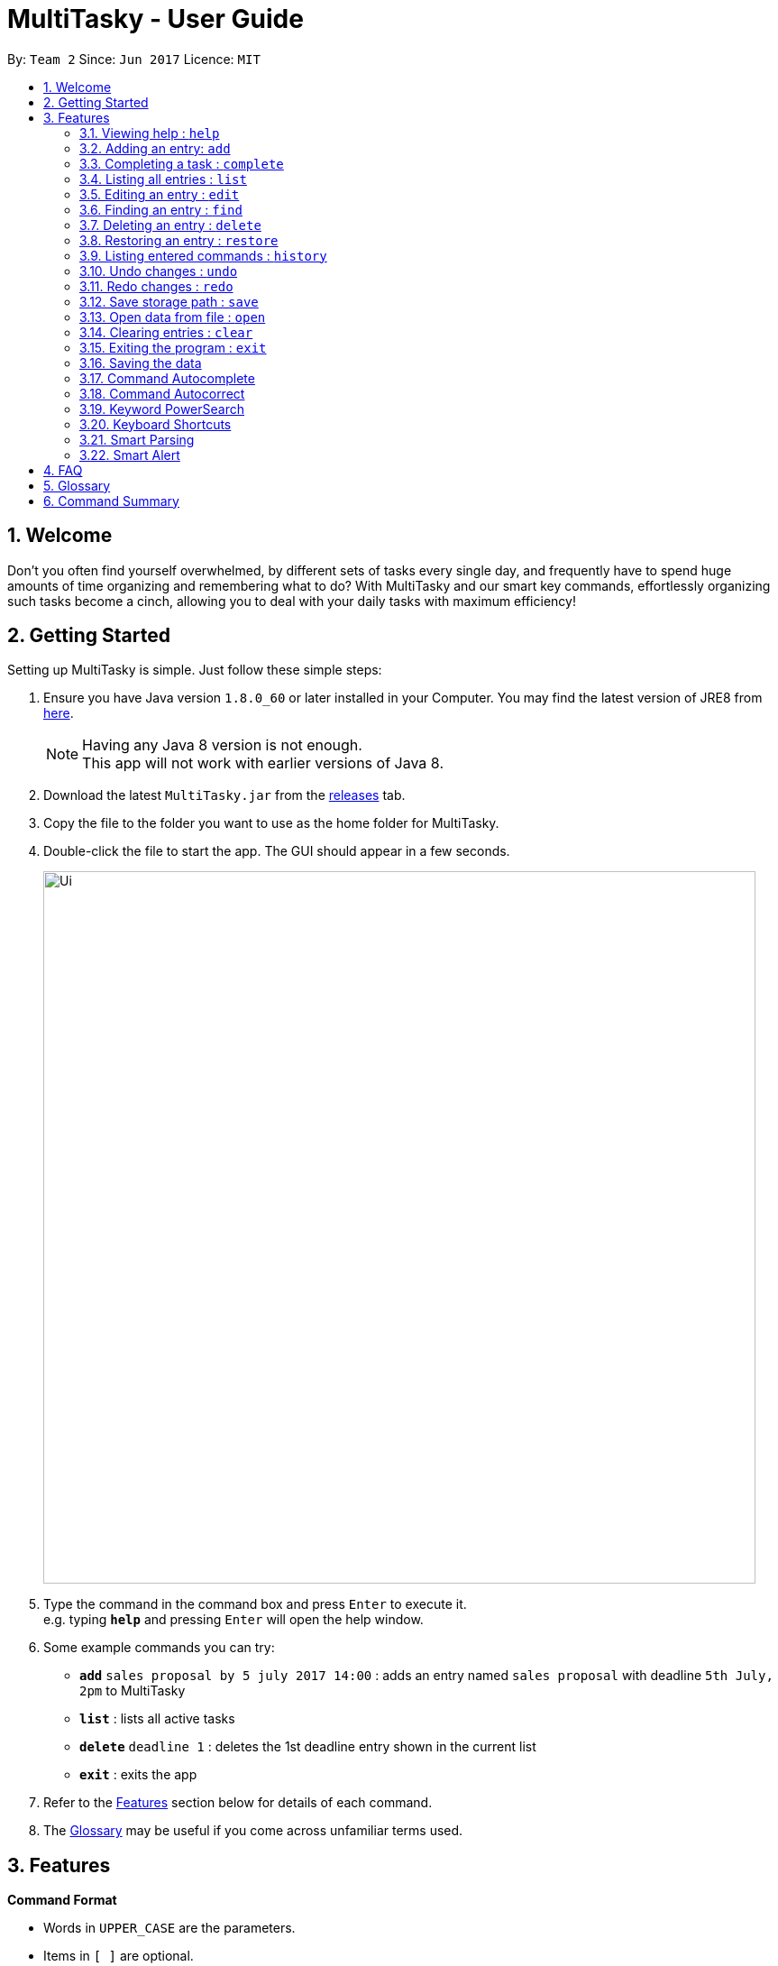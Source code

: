 = MultiTasky - User Guide
:toc:
:toc-title:
:toc-placement: preamble
:sectnums:
:imagesDir: images
:experimental:
ifdef::env-github[]
:tip-caption: :bulb:
:note-caption: :information_source:
endif::[]

By: `Team 2`      Since: `Jun 2017`      Licence: `MIT`

//<!-- @@author A0140633R -->
== Welcome

Don't you often find yourself overwhelmed, by different sets of tasks every single day, and frequently have to spend huge amounts of time organizing and remembering what to do? With MultiTasky and our smart key commands, effortlessly organizing such tasks become a cinch, allowing you to deal with your daily tasks with maximum efficiency!

//<!-- @@author -->
== Getting Started

Setting up MultiTasky is simple. Just follow these simple steps:

.  Ensure you have Java version `1.8.0_60` or later installed in your Computer. You may find the latest version of JRE8  from http://www.oracle.com/technetwork/java/javase/downloads/jre8-downloads-2133155.html[here].
+
[NOTE]
Having any Java 8 version is not enough. +
This app will not work with earlier versions of Java 8.
+
.  Download the latest `MultiTasky.jar` from the link:../../../releases[releases] tab.
.  Copy the file to the folder you want to use as the home folder for MultiTasky.
.  Double-click the file to start the app. The GUI should appear in a few seconds.
+
image::Ui.png[width="790"]
+
.  Type the command in the command box and press kbd:[Enter] to execute it. +
e.g. typing *`help`* and pressing kbd:[Enter] will open the help window.
.  Some example commands you can try:

* *`add`* `sales proposal by 5 july 2017 14:00` : adds an entry named `sales proposal` with deadline `5th July, 2pm` to MultiTasky
* *`list`* : lists all active tasks
* *`delete`* `deadline 1` : deletes the 1st deadline entry shown in the current list
* *`exit`* : exits the app

.  Refer to the link:#features[Features] section below for details of each command.
. The link:#glossary[Glossary] may be useful if you come across unfamiliar terms used.

== Features
//<!-- @@author A0140633R -->
====
*Command Format*

* Words in `UPPER_CASE` are the parameters.
* Items in `[ ]` are optional.
* Items separated by `|` indicate that either should be used, but not both.
* Items with `...` after them can have multiple instances.
* Items may be marked with `< >` to denote that they belong in the same group, for greater clarity.
* `DATE_TIME` format is `MM/dd/yy hh:mm`.
[NOTE]
You can replace date by smart keywords like `tomorrow` or `friday`! +
`2pm` or `8.30am` can be also be used alternatively to indicate time

====
*Defaults*

* Default values used by commands can be found in the file `preferences.json`.

=== Viewing help : `help`

Shows help for all the commands +
Format: `help`

//<!-- @@author A0125586X -->
=== Adding an entry: `add`

Adds an entry to the active tasks +
Format: `add ENTRY_NAME [<on | at | from> START_DATETIME] [<to | by> END_DATETIME] [tag TAG_1 TAG_2...]`

****
* If no date is specified, the entry will contain no date information and automatically be classified under `floating entry`
* `by` is used to create `deadline entry`.
* `on`, or `at` can be used to create an `event entry`. The default value of 1 hour will be used to set the ending datetime.
* `from` should be used in conjunction with `to` for `event entry` that needs adjustable ending datetime.
* You may use multiple flags to replace the previous flags if you come to realise mid-typing that you've entered the wrong information. e.g `add project deadline by tomorrow tag school finals by next week` will use `next week` as the deadline instead of `tomorrow` because the last flag to indicate end time is `by next week`.
* `tag` can be used as an optional command to tag your entries.
[NOTE]
Shortcut to add a full day event, simply use the same start datetime and end datetime. e.g. `add work from tomorrow to tomorrow`.
****

*Defaults from `preferences.json`*: +

* The default value for events can be found as `defaultDurationHour`.

Examples:

* `add dinner with parents from friday 6pm to 9pm tag family`
* `add go to the gym from monday 10am to 11am tag exercise activities`
* `add project submission by 5/7/2017 10:00 tag school`
* `add write novel tag bucketlist`
* `add clean up room`

//<!-- @@author A0140633R -->
=== Completing a task : `complete`

Finds and checkmarks a task as completed and moves it to archive. +
Format: `complete <KEYWORD_1 KEYWORD_2...> | <<event | deadline | float> INDEX>`

* There are two ways to select an entry to complete: searching by `KEYWORD`, or specifying the `INDEX`.
** The keyword searches both the entry name and tags, and a found entry must match all keywords.
** The search must only produce one entry to complete. If multiple entries are found to match the keyword no entries will be marked completed.
** The search will be done on `active`.
** The index refers to the index number shown in the last active entry listing. The index *must be a positive integer* 1, 2, 3, ...

Examples:

* `complete clean up room`
* `complete deadline 3`

//<!-- @@author A0125586X -->
=== Listing all entries : `list`

Displays a list of entries sorted by datetime. +
Format: `list [archive | bin | all] [reverse | upcoming] [from START_DATETIME] [to END_DATETIME]`

****
* By default the active entries will be listed.
* The `archive` and `bin` flags are to list the archived and deleted entries respectively.
* The `from` and `to` flags are used to specify a time period that only entries that fall within this period are shown. If `to` is specified but not `from`, then all the entries up to the later time bound are shown.
* The `reverse` flag lists entries in reverse order, starting from the entry furthest in the future. This does not alter the ordering of floating tasks.
* The `upcoming` flag lists entries in the future first, with the first upcoming entry at the top. Past entries are moved to the bottom of the list.
****

Examples:

* `list`
* `list to 10pm today`
* `list upcoming`
* `list from tomorrow 8am to tomorrow 5pm`

//<!-- @@author A0125586X -->
=== Editing an entry : `edit`

Edits an existing entry in the active list. +
Format: `edit <KEYWORD_1 KEYWORD_2...> | <<event | deadline | float> INDEX> [name NEW_ENTRY_NAME] [<on | at | from> NEW_START_DATETIME] [<to | by> NEW_END_DATETIME] [<tag TAG_1 TAG_2...> | <addtag TAG_1 TAG_2...> ]`

****
* There are two ways to select an entry to edit: searching by `KEYWORD`, or specifying the `INDEX`.
** The keyword searches both the entry name and tags, and a found entry must match all keywords.
** The search must only produce one entry to modify. If multiple entries are found to match the keyword no entries will be modified.
** The search will be done on `active`.
** The index refers to the index number shown in the last active entry listing. The index *must be a positive integer* 1, 2, 3, ...
* At least one of the optional data fields to be edited must be provided.
* Existing values will be updated to the input values. If that field is not provided, the existing values are not changed.
* When editing tags, the existing tags of the entry will be removed and replaced with the new tags while using tag.
* To add on cumulative tags, simply use `addtag` instead.
[NOTE]
You can remove all of the entry's tags by typing `edit entryname tag` without specifying any tags after it.
****

Examples:

* `edit event 1 on saturday 6pm` +
Edits the 1st entry of event list to have starting datetime on the coming Saturday at 6pm.

* `edit deadline 2 tag` +
Edits the 2nd entry in deadline list to clear all its existing tags.

* `edit float 1 by tonight` +
Edits the 1st entry of floating tasks to become deadline with datetime 'tonight'.

* `edit zoo outing on 9/20/2017 12:00` +
Edits the entry matching "zoo" and "outing" to take place on 20 September, 12pm. If there are multiple entries that match the keywords, no entries are modified.

//<!-- @@author A0126623L -->
=== Finding an entry : `find`

Finds entries which names or tags contain all of the given keywords. +
Format: `find KEYWORD_1 [KEYWORD_2 ...] [archive | bin] [from START_DATETIME] [to END_DATETIME]`

****
* The find is case insensitive. e.g `meeting` will match `Meeting`
* The order of the keywords does not matter. e.g. `meeting group` will match `group meeting`
* The given keywords are compared against the name and tag of entries.
* Use the `from` and `to` dates to limit the search to a certain date range.
****

//<!-- @@author A0125586X -->
=== Deleting an entry : `delete`

Deletes the specified entry from the active entries list. +
Format: `delete <KEYWORD_1 KEYWORD_2...> | <<event | deadline | float> INDEX>`

****
* There are two ways to select an entry to delete: searching by `KEYWORD`, or specifying the `INDEX`.
** The keyword searches both the entry name and the tags, and a found entry must match all keywords.
** The search will be done on `active`.
** The index refers to the index number shown in the last active entry listing. The index *must be a positive integer* 1, 2, 3, ...
* Deleting an entry moves it from the `active` list to the `bin`.
* If multiple entries are found using the keywords, all found entries will be listed, and the user will be prompted to confirm that they want to delete all of those entries.
****

Examples:

* `list` +
`delete 2` +
Deletes the 2nd entry in the active list.
* `delete pasta dinner` +
Deletes all entries in the active list that matches "pasta" and "dinner" in the name or tag.

//<!-- @@author A0140633R -->
=== Restoring an entry : `restore`

Finds and restores an archived or deleted entry back to active tasks +
Format: `restore <KEYWORD_1 KEYWORD_2...> | <<event | deadline | float> INDEX>`

* There are two ways to select an entry to restore: searching by `KEYWORD`, or specifying the `INDEX`.
** The keyword searches both the entry name and tags, and a found entry must match all keywords.
** The search must only produce one entry to modify. If multiple entries are found to match the keyword no entries will be modified.
** The search will be done on `archive` and `bin`
** The index refers to the index number shown in either the last archived or deleted entry listing (whichever was displayed last). The index *must be a positive integer* 1, 2, 3, ...
* Restoring an entry moves it from the `archive` or `bin` to the `active` list.
* If multiple entries are found using the keywords, all found entries will be listed, and the user will be prompted to specify the index of the entry to be restored.

Examples:

* `list archive` +
`restore float 2` +
Restores the 2nd entry in the archive.
* `restore feed dog` +
Restores the only entry in the `archive` or `bin` that matches "feed" and "dog" in the name or tag.

=== Listing entered commands : `history`

Lists all the commands that you have entered in chronological order. +
Format: `history`

//<!-- @@author A0126623L -->
=== Undo changes : `undo`

Undo the changes made by the last command. +
Format: `undo`

* Allows multiple undo's.

=== Redo changes : `redo`

Reapply the changes removed by the `undo` command. +
Format: `redo`

* Allows redoing up until the most recent change.

//<!-- @@author A0132788U -->
=== Save storage path : `save`

Saves entrybook data to user entered filepath. +
Format: `save ./filepath/filename.xml`

****
* Filepath should use  `\` as a delimiter if MultiTasky is used on a system with Windows OS.
* Filepath will be saved in the same directory if it starts with `./`.
* Full path of the file should be specified.
* Parent folder of filepath should exist.
* Filepath should end with `.xml`.
* Filename should be unique and should not already exist.
****

Examples:

* `save /Users/usernamehere/Desktop/entrybook.xml` +
Creates a file entrybook.xml on the Desktop and saves data there. +
* `save C:\Users\<username>\Desktop\entrybook.xml` +
Creates a file entrybook.xml on a Windows OS. +
* `save ./entrybook.xml` +
Creates file in the same directory as the JAR file. +

=== Open data from file : `open`

Opens data from given valid XML file and saves to current entrybook. +
Format: `open ./filepath.xml`

****
* Filepath should use  `\` as a delimiter if MultiTasky is used on a system with Windows OS.
* Filepath will be opened from the same directory if it starts with `./`.
* Full path of the file should be specified.
* File should exist.
* Filepath should contain XML data which is readable by MultiTasky.
****

Examples:

* `open /Users/usernamehere/Desktop/entrybook.xml` +
Loads data from file entrybook.xml on the Desktop and saves this data to current entrybook. +
* `open C:\Users\<username>\Desktop\entrybook.xml` +
Opens a file entrybook.xml on a Windows OS. +
* `open ./entrybook.xml` +
Opens file in the same directory as the JAR file. +

//<!-- @@author -->

//<!-- @@author A0140633R -->
=== Clearing entries : `clear`

Clears all entries from sections of MultiTasky. +
Format: `clear [archive | bin | all]`

****
* Defaults to clearing all entries from active list.
****

=== Exiting the program : `exit`

Exits the program. +
Format: `exit`

//<!-- @@author -->
=== Saving the data

MultiTasky data is saved in the hard disk automatically after any command that changes the data. +
There is no need to save manually.

//<!-- @@author A0125586X -->
=== Command Autocomplete
Autocomplete functionality is enabled when entering commands. Simply press the `tab` key and MultiTasky will attempt to correct/complete words that you've typed so far. +
Here are some examples you can try:

* Autocomplete will only complete your input if it's sure that that's the word you want.
** Type `e` and press `tab`. Notice how nothing has changed as there are two possibilities for this input: `edit` and `exit`. You can also press `tab` two times quickly in succession which shows you that `e` can autocomplete to `edit` or `exit`.
** Now add an `x` behind `e` to get `ex` and now it completes to `exit` when you press `tab`.
* Autocomplete is able to complete words using the middle of words, not just the beginning.
** Try typing `x` and pressing `tab`, it completes to `exit`.
* For certain cases Autocomplete can also complete multiple words as once.
** Try typing in `l u t` which completes to `list upcoming to`.

=== Command Autocorrect
In addition to autocompleting your words, MultiTasky is also able to autocorrect your words.
Here are some other examples you can try:

* Autocorrect is able to correct when you type characters in the wrong order.
** Try typing `lsti` and pressing `tab`. This autocorrects to `list`.
* Autocorrect is also able to correct extra/missing/wrong characters that you enter.
** Try typing `lsti` and pressing `tab`. This autocorrects to `list`.
** `lisst` autocorrects to `list`.
** `dete` autocorrects to `delete`.

=== Keyword PowerSearch
PowerSearch is enabled for all commands that search for entries by keyword, like `find`, `edit`, `complete` and so on:

* PowerSearch is used automatically when regular search is unable to find any results.
** This means that if the regular keyword search rules produce search results, PowerSearch will not be used.
* PowerSearch uses similar matching rules as Autocomplete and Autocorrect. This means that PowerSearch is able to check for the following:
** substrings
** acronyms
** characters in the wrong order
** missing/wrong characters

=== Keyboard Shortcuts

There are several keyboard shortcuts that allow you to bring up or even execute commands immediately. +
Shortcuts that execute commands:

* `F1` executes the `help` command
* `ctrl` + `z` executes `undo`
* `ctrl` + `y` executes `redo`

Shortcuts that bring up commands:

* `F2` types `edit` into the command box
* `F3` types `find` into the command box
* `F4` types `exit` into the command box
* `F5` types `list` into the command box
* `ctrl` + `s` types `save` into the command box
* `ctrl` + `o` types `open` into the command box

Other shortcuts:
* `F6` brings the command box into focus for typing
//<!-- @@author -->

//<!-- @@author A0140633R-->
=== Smart Parsing

Smart parsing is enabled while adding new entries to MultiTasky. When multiple date flags are detected, MultiTasky will only use the last date arguments to parse as date, and will help you automatically extend the entry name if it realises the arguments are not dates.

* `add visit gardens by the bay by christmas` will add a deadline entry named `visit gardens by the bay` with date `christmas`
* `add meet boss by next week by tomorrow` will ignore `by next week` and add a deadline entry named `meet boss` with date `tomorrow`
//<!-- @@author -->

//<!-- @@author A0126623L -->
=== Smart Alert

MultiTasky is capable of detecting commands that result in events or deadlines that are overdue and alert the user about it. Users will also be notified if they input a command that results in an active event that overlaps with existing event(s) that are active. The aforementioned events and deadlines will still be added normally.
//<!-- @@author -->

== FAQ

*Q*: How do I transfer my data to another Computer? +
*A*: Install the app in the other computer and overwrite the empty data file it creates with the file that contains the data of your previous MultiTasky folder.

== Glossary

//<!-- @@author A0125586X -->
[[entry]]
Entry
____
Any item stored in the system (e.g. events, deadlines, floating tasks). +
An entry *must* have:

* A name

An entry *can* have:

* No specific start or end date or time *or*
* Single specified date and/or time as a deadline *or*
* Specified start and end date and/or time *and/or*
* Zero or more tags
____

//<!-- @@author A0140633R -->
[[event]]
Event
____
An entry in MultiTasky with specified start *and* end date and/or time
____

[[deadline]]
Deadline
____
An entry in MultiTasky with a specified date and/or time as a deadline
____

[[floatingtask]]
Floating Task
____
An entry in MultiTasky with no specified date or time associated
____

[[tag]]
Tag
____
Additional single words saved within `entries` as descriptors
____

[[active-list]]
Active list
____
A list of all of the ongoing to-do entries that have not been completed/deleted yet.
____

//<!-- @@author A0126623L -->
[[archive]]
Archive
_____
A container that stores entries marked as 'done'.
_____

[[bin]]
Bin
_____
A container that stores entries that are deleted.
_____
//<!-- @@author -->

[[mainstream-os]]
Mainstream OS
____
Windows, Linux, Unix, OS-X
____

//<!-- @@author A0140633R -->
[[mmddyy-hhmm]]
mm/dd/yy hh:mm format
____
Refers to Month, Date, Year and Hour, Minute in 24H clock format.
____

== Command Summary

* *Help* `help`
* *Add* `add ENTRY_NAME [<on | at | from> START_DATETIME] [<to | by> END_DATETIME] [tag TAG_1 TAG_2...]`
** e.g. `add dinner with parents from friday 6pm to 9pm tag family`
* *Complete* `complete <KEYWORD_1 KEYWORD_2...> | <<event | deadline | float> INDEX>`
** e,g, `complete clean up room` or `complete float 3`
* *List* : `list [archive | bin | all] [reverse | upcoming] [from START_DATETIME] [to END_DATETIME]`
** e.g. `list archive from yesterday 5pm`
* *Edit* : `edit <KEYWORD_1 KEYWORD_2...> | <<event | deadline | float> INDEX> [name NEW_ENTRY_NAME] [<on | at | from> NEW_START_DATETIME] [<to | by> NEW_END_DATETIME] [<tag TAG_1 TAG_2...> | <addtag TAG_1 TAG_2...> ]`
** e.g. `edit zoo outing on next friday`
* *Find* : `find KEYWORD_1 [KEYWORD_2 ...] [archive | bin] [from START_DATETIME] [to END_DATETIME]`
** e.g. `find lecture`
* *Delete* : `delete <KEYWORD_1 KEYWORD_2...> | <<event | deadline | float> INDEX>`
** e.g. `delete pasta dinner`
* *Restore* : `restore <KEYWORD_1 KEYWORD_2...> | <<event | deadline | float> INDEX>`
** e.g. `restore feed dog`
* *Save* : `save ./newfilepath.xml`
** e.g. `save ./entrybook.xml`
* *History* : `history`
* *Undo* : `undo`
* *Redo* : `redo`
* *Save* : `save ./newfile.xml`
* *Open* : `open ./getdata.xml`
* *Clear* : `clear [archive | bin | all]`
* *Exit* : `exit`
